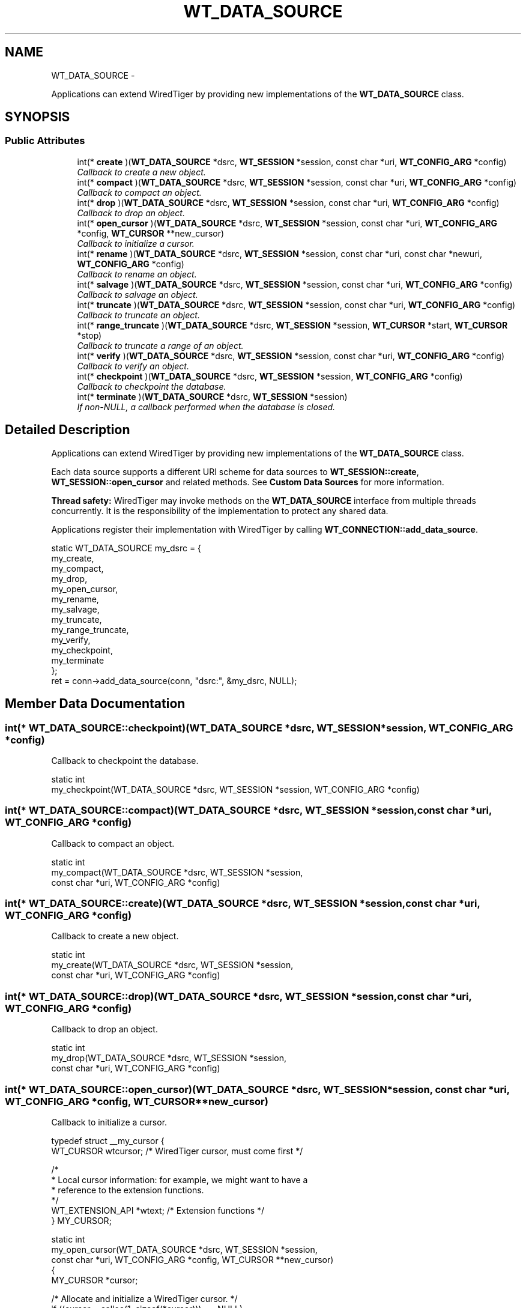 .TH "WT_DATA_SOURCE" 3 "Sat Apr 11 2015" "Version Version 2.5.3" "WiredTiger" \" -*- nroff -*-
.ad l
.nh
.SH NAME
WT_DATA_SOURCE \- 
.PP
Applications can extend WiredTiger by providing new implementations of the \fBWT_DATA_SOURCE\fP class\&.  

.SH SYNOPSIS
.br
.PP
.SS "Public Attributes"

.in +1c
.ti -1c
.RI "int(* \fBcreate\fP )(\fBWT_DATA_SOURCE\fP *dsrc, \fBWT_SESSION\fP *session, const char *uri, \fBWT_CONFIG_ARG\fP *config)"
.br
.RI "\fICallback to create a new object\&. \fP"
.ti -1c
.RI "int(* \fBcompact\fP )(\fBWT_DATA_SOURCE\fP *dsrc, \fBWT_SESSION\fP *session, const char *uri, \fBWT_CONFIG_ARG\fP *config)"
.br
.RI "\fICallback to compact an object\&. \fP"
.ti -1c
.RI "int(* \fBdrop\fP )(\fBWT_DATA_SOURCE\fP *dsrc, \fBWT_SESSION\fP *session, const char *uri, \fBWT_CONFIG_ARG\fP *config)"
.br
.RI "\fICallback to drop an object\&. \fP"
.ti -1c
.RI "int(* \fBopen_cursor\fP )(\fBWT_DATA_SOURCE\fP *dsrc, \fBWT_SESSION\fP *session, const char *uri, \fBWT_CONFIG_ARG\fP *config, \fBWT_CURSOR\fP **new_cursor)"
.br
.RI "\fICallback to initialize a cursor\&. \fP"
.ti -1c
.RI "int(* \fBrename\fP )(\fBWT_DATA_SOURCE\fP *dsrc, \fBWT_SESSION\fP *session, const char *uri, const char *newuri, \fBWT_CONFIG_ARG\fP *config)"
.br
.RI "\fICallback to rename an object\&. \fP"
.ti -1c
.RI "int(* \fBsalvage\fP )(\fBWT_DATA_SOURCE\fP *dsrc, \fBWT_SESSION\fP *session, const char *uri, \fBWT_CONFIG_ARG\fP *config)"
.br
.RI "\fICallback to salvage an object\&. \fP"
.ti -1c
.RI "int(* \fBtruncate\fP )(\fBWT_DATA_SOURCE\fP *dsrc, \fBWT_SESSION\fP *session, const char *uri, \fBWT_CONFIG_ARG\fP *config)"
.br
.RI "\fICallback to truncate an object\&. \fP"
.ti -1c
.RI "int(* \fBrange_truncate\fP )(\fBWT_DATA_SOURCE\fP *dsrc, \fBWT_SESSION\fP *session, \fBWT_CURSOR\fP *start, \fBWT_CURSOR\fP *stop)"
.br
.RI "\fICallback to truncate a range of an object\&. \fP"
.ti -1c
.RI "int(* \fBverify\fP )(\fBWT_DATA_SOURCE\fP *dsrc, \fBWT_SESSION\fP *session, const char *uri, \fBWT_CONFIG_ARG\fP *config)"
.br
.RI "\fICallback to verify an object\&. \fP"
.ti -1c
.RI "int(* \fBcheckpoint\fP )(\fBWT_DATA_SOURCE\fP *dsrc, \fBWT_SESSION\fP *session, \fBWT_CONFIG_ARG\fP *config)"
.br
.RI "\fICallback to checkpoint the database\&. \fP"
.ti -1c
.RI "int(* \fBterminate\fP )(\fBWT_DATA_SOURCE\fP *dsrc, \fBWT_SESSION\fP *session)"
.br
.RI "\fIIf non-NULL, a callback performed when the database is closed\&. \fP"
.in -1c
.SH "Detailed Description"
.PP 
Applications can extend WiredTiger by providing new implementations of the \fBWT_DATA_SOURCE\fP class\&. 

Each data source supports a different URI scheme for data sources to \fBWT_SESSION::create\fP, \fBWT_SESSION::open_cursor\fP and related methods\&. See \fBCustom Data Sources\fP for more information\&.
.PP
\fBThread safety:\fP WiredTiger may invoke methods on the \fBWT_DATA_SOURCE\fP interface from multiple threads concurrently\&. It is the responsibility of the implementation to protect any shared data\&.
.PP
Applications register their implementation with WiredTiger by calling \fBWT_CONNECTION::add_data_source\fP\&.
.PP
.PP
.nf
        static WT_DATA_SOURCE my_dsrc = {
                my_create,
                my_compact,
                my_drop,
                my_open_cursor,
                my_rename,
                my_salvage,
                my_truncate,
                my_range_truncate,
                my_verify,
                my_checkpoint,
                my_terminate
        };
        ret = conn->add_data_source(conn, "dsrc:", &my_dsrc, NULL);
.fi
.PP

.SH "Member Data Documentation"
.PP 
.SS "int(* WT_DATA_SOURCE::checkpoint)(\fBWT_DATA_SOURCE\fP *dsrc, \fBWT_SESSION\fP *session, \fBWT_CONFIG_ARG\fP *config)"

.PP
Callback to checkpoint the database\&. 
.PP
.nf
static int
my_checkpoint(WT_DATA_SOURCE *dsrc, WT_SESSION *session, WT_CONFIG_ARG *config)

.fi
.PP

.SS "int(* WT_DATA_SOURCE::compact)(\fBWT_DATA_SOURCE\fP *dsrc, \fBWT_SESSION\fP *session, const char *uri, \fBWT_CONFIG_ARG\fP *config)"

.PP
Callback to compact an object\&. 
.PP
.nf
static int
my_compact(WT_DATA_SOURCE *dsrc, WT_SESSION *session,
    const char *uri, WT_CONFIG_ARG *config)

.fi
.PP

.SS "int(* WT_DATA_SOURCE::create)(\fBWT_DATA_SOURCE\fP *dsrc, \fBWT_SESSION\fP *session, const char *uri, \fBWT_CONFIG_ARG\fP *config)"

.PP
Callback to create a new object\&. 
.PP
.nf
static int
my_create(WT_DATA_SOURCE *dsrc, WT_SESSION *session,
    const char *uri, WT_CONFIG_ARG *config)

.fi
.PP

.SS "int(* WT_DATA_SOURCE::drop)(\fBWT_DATA_SOURCE\fP *dsrc, \fBWT_SESSION\fP *session, const char *uri, \fBWT_CONFIG_ARG\fP *config)"

.PP
Callback to drop an object\&. 
.PP
.nf
static int
my_drop(WT_DATA_SOURCE *dsrc, WT_SESSION *session,
    const char *uri, WT_CONFIG_ARG *config)

.fi
.PP

.SS "int(* WT_DATA_SOURCE::open_cursor)(\fBWT_DATA_SOURCE\fP *dsrc, \fBWT_SESSION\fP *session, const char *uri, \fBWT_CONFIG_ARG\fP *config, \fBWT_CURSOR\fP **new_cursor)"

.PP
Callback to initialize a cursor\&. 
.PP
.nf
typedef struct __my_cursor {
        WT_CURSOR wtcursor;             /* WiredTiger cursor, must come first */

        /*
         * Local cursor information: for example, we might want to have a
         * reference to the extension functions\&.
         */
        WT_EXTENSION_API *wtext;        /* Extension functions */
} MY_CURSOR;

static int
my_open_cursor(WT_DATA_SOURCE *dsrc, WT_SESSION *session,
    const char *uri, WT_CONFIG_ARG *config, WT_CURSOR **new_cursor)
{
        MY_CURSOR *cursor;

        /* Allocate and initialize a WiredTiger cursor\&. */
        if ((cursor = calloc(1, sizeof(*cursor))) == NULL)
                return (errno);

        cursor->wtcursor\&.next = my_cursor_next;
        cursor->wtcursor\&.prev = my_cursor_prev;
        cursor->wtcursor\&.reset = my_cursor_reset;
        cursor->wtcursor\&.search = my_cursor_search;
        cursor->wtcursor\&.search_near = my_cursor_search_near;
        cursor->wtcursor\&.insert = my_cursor_insert;
        cursor->wtcursor\&.update = my_cursor_update;
        cursor->wtcursor\&.remove = my_cursor_remove;
        cursor->wtcursor\&.close = my_cursor_close;

        /*
         * Configure local cursor information\&.
         */

        /* Return combined cursor to WiredTiger\&. */
        *new_cursor = (WT_CURSOR *)cursor;


.fi
.PP

.SS "int(* WT_DATA_SOURCE::range_truncate)(\fBWT_DATA_SOURCE\fP *dsrc, \fBWT_SESSION\fP *session, \fBWT_CURSOR\fP *start, \fBWT_CURSOR\fP *stop)"

.PP
Callback to truncate a range of an object\&. 
.PP
.nf
static int
my_range_truncate(WT_DATA_SOURCE *dsrc, WT_SESSION *session,
    WT_CURSOR *start, WT_CURSOR *stop)

.fi
.PP

.SS "int(* WT_DATA_SOURCE::rename)(\fBWT_DATA_SOURCE\fP *dsrc, \fBWT_SESSION\fP *session, const char *uri, const char *newuri, \fBWT_CONFIG_ARG\fP *config)"

.PP
Callback to rename an object\&. 
.PP
.nf
static int
my_rename(WT_DATA_SOURCE *dsrc, WT_SESSION *session,
    const char *uri, const char *newname, WT_CONFIG_ARG *config)

.fi
.PP

.SS "int(* WT_DATA_SOURCE::salvage)(\fBWT_DATA_SOURCE\fP *dsrc, \fBWT_SESSION\fP *session, const char *uri, \fBWT_CONFIG_ARG\fP *config)"

.PP
Callback to salvage an object\&. 
.PP
.nf
static int
my_salvage(WT_DATA_SOURCE *dsrc, WT_SESSION *session,
    const char *uri, WT_CONFIG_ARG *config)

.fi
.PP

.SS "int(* WT_DATA_SOURCE::terminate)(\fBWT_DATA_SOURCE\fP *dsrc, \fBWT_SESSION\fP *session)"

.PP
If non-NULL, a callback performed when the database is closed\&. The \fBWT_DATA_SOURCE::terminate\fP callback is intended to allow cleanup, the handle will not be subsequently accessed by WiredTiger\&.
.PP
.PP
.nf
static int
my_terminate(WT_DATA_SOURCE *dsrc, WT_SESSION *session)
.fi
.PP

.SS "int(* WT_DATA_SOURCE::truncate)(\fBWT_DATA_SOURCE\fP *dsrc, \fBWT_SESSION\fP *session, const char *uri, \fBWT_CONFIG_ARG\fP *config)"

.PP
Callback to truncate an object\&. 
.PP
.nf
static int
my_truncate(WT_DATA_SOURCE *dsrc, WT_SESSION *session,
    const char *uri, WT_CONFIG_ARG *config)

.fi
.PP

.SS "int(* WT_DATA_SOURCE::verify)(\fBWT_DATA_SOURCE\fP *dsrc, \fBWT_SESSION\fP *session, const char *uri, \fBWT_CONFIG_ARG\fP *config)"

.PP
Callback to verify an object\&. 
.PP
.nf
static int
my_verify(WT_DATA_SOURCE *dsrc, WT_SESSION *session,
    const char *uri, WT_CONFIG_ARG *config)

.fi
.PP


.SH "Author"
.PP 
Generated automatically by Doxygen for WiredTiger from the source code\&.
